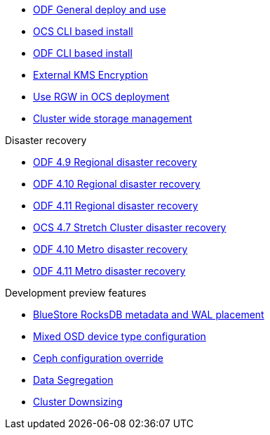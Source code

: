 * xref:odf.adoc[ODF General deploy and use]
* xref:ocs4-install-no-ui.adoc[OCS CLI based install]
* xref:odf4-install-no-ui.adoc[ODF CLI based install]
* xref:ocs4-encryption.adoc[External KMS Encryption]
* xref:ocs4-enable-rgw.adoc[Use RGW in OCS deployment]
* xref:ocs4-cluster-storage-quotas.adoc[Cluster wide storage management]

.Disaster recovery
// * xref:RegionalDR:manual:ocs4-multisite-replication.adoc[Regional disaster recovery (OCS 4.8 manual method)]
// * xref:RegionalDR:helper:requirements.adoc[Regional disaster recovery (RDRhelper)]
* xref:odf4-multisite-ramen.adoc[ODF 4.9 Regional disaster recovery]
* xref:odf410-multisite-ramen.adoc[ODF 4.10 Regional disaster recovery]
* xref:odf411-multisite-ramen.adoc[ODF 4.11 Regional disaster recovery]
* xref:ocs4-metro-stretched.adoc[OCS 4.7 Stretch Cluster disaster recovery]
* xref:odf410-metro-ramen.adoc[ODF 4.10 Metro disaster recovery]
* xref:odf411-metro-ramen.adoc[ODF 4.11 Metro disaster recovery]

.Development preview features
* xref:ocs4-additionalfeatures-dbwal.adoc[BlueStore RocksDB metadata and WAL placement]
* xref:ocs4-additionalfeatures-devtype.adoc[Mixed OSD device type configuration]
* xref:ocs4-additionalfeatures-override.adoc[Ceph configuration override]
* xref:ocs4-additionalfeatures-segregation.adoc[Data Segregation]
* xref:ocs4-cluster-downsize.adoc[Cluster Downsizing]
